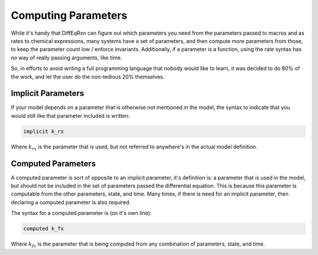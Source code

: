 Computing Parameters
====================


While it's handy that DiffEqRxn can figure out which parameters you need from the 
parameters passed to macros and as rates to chemical expressions, many systems
have a set of parameters, and then compute more parameters from those, to keep 
the parameter count low / enforce invariants. Additionally, if a parameter is a function, 
using the rate syntax has no way of really passing arguments, like time. 

So, in efforts to avoid writing a full programming language that nobody would like to 
learn, it was decided to do 80% of the work, and let the user do the non-tedious 20% themselves.

Implicit Parameters 
-------------------

If your model depends on a parameter that is otherwise not mentioned in the model, 
the syntax to indicate that you would still like that parameter included is written:

.. code :: text

	implicit k_rx

Where :math:`k_{rx}` is the parameter that is used, but not referred to anywhere's in the actual 
model definition.



Computed Parameters
-------------------

A computed parameter is sort of opposite to an implicit parameter, it's definition is: a parameter
that *is* used in the model, but should not be included in the set of parameters passed the differential equation. This is 
because this parameter is computable from the other parameters, state, and time. Many times, if there 
is need for an implicit parameter, then declaring a computed parameter is also required.

The syntax for a computed parameter is (on it's own line):

.. code :: text

	computed k_fx

Where :math:`k_{fx}` is the parameter that is being computed from any combination of parameters, 
state, and time.
